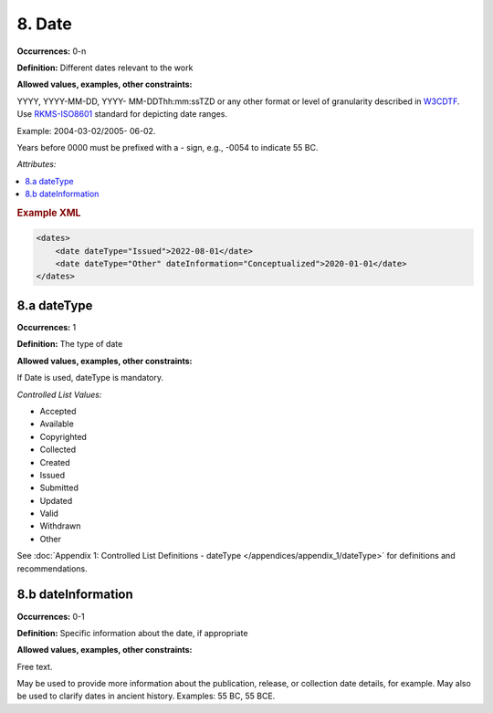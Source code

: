 8. Date
====================

**Occurrences:** 0-n

**Definition:** Different dates relevant to the work

**Allowed values, examples, other constraints:**

YYYY, YYYY-MM-DD, YYYY- MM-DDThh:mm:ssTZD or any other format or level of granularity described in `W3CDTF <https://www.w3.org/TR/NOTE-datetime>`_. Use `RKMS-ISO8601 <http://www.ukoln.ac.uk/metadata/dcmi/collection-RKMS-ISO8601/>`_ standard for depicting date ranges.

Example: 2004-03-02/2005- 06-02.

Years before 0000 must be prefixed with a - sign, e.g., -0054 to indicate 55 BC.

*Attributes:*

.. contents:: :local:

.. rubric:: Example XML

.. code:: xml

  <dates>
      <date dateType="Issued">2022-08-01</date>
      <date dateType="Other" dateInformation="Conceptualized">2020-01-01</date>
  </dates>


8.a dateType
~~~~~~~~~~~~~~~~~~~~~~

**Occurrences:** 1

**Definition:** The type of date

**Allowed values, examples, other constraints:**

If Date is used, dateType is mandatory.

*Controlled List Values:*

* Accepted
* Available
* Copyrighted
* Collected
* Created
* Issued
* Submitted
* Updated
* Valid
* Withdrawn
* Other

See :doc:`Appendix 1: Controlled List Definitions - dateType </appendices/appendix_1/dateType>` for definitions and recommendations.

8.b dateInformation
~~~~~~~~~~~~~~~~~~~~~~

**Occurrences:** 0-1

**Definition:** Specific information about the date, if appropriate

**Allowed values, examples, other constraints:**

Free text.

May be used to provide more information about the publication, release, or collection date details, for example. May also be used to clarify dates in ancient history. Examples: 55 BC, 55 BCE.
